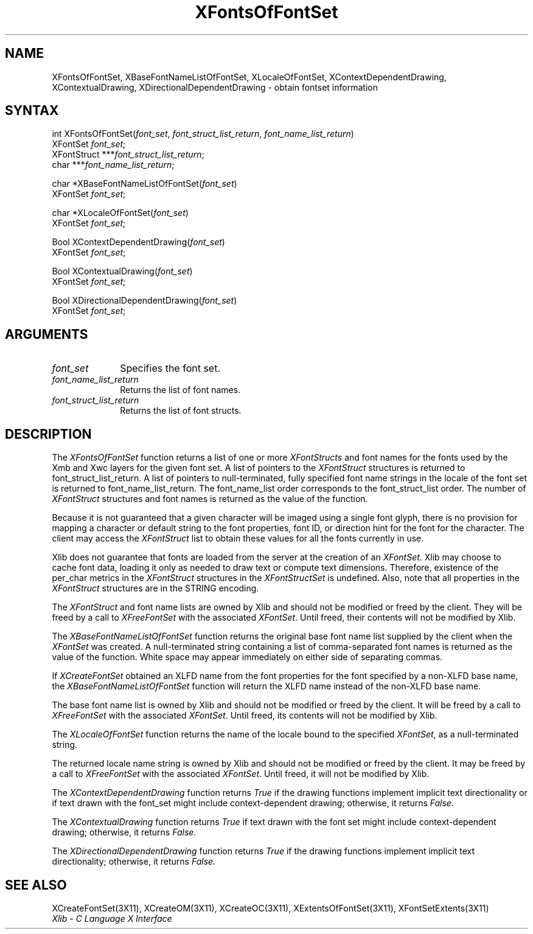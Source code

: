 .\" Copyright \(co 1985, 1986, 1987, 1988, 1989, 1990, 1991, 1994, 1996 X Consortium
.\"
.\" Permission is hereby granted, free of charge, to any person obtaining
.\" a copy of this software and associated documentation files (the
.\" "Software"), to deal in the Software without restriction, including
.\" without limitation the rights to use, copy, modify, merge, publish,
.\" distribute, sublicense, and/or sell copies of the Software, and to
.\" permit persons to whom the Software is furnished to do so, subject to
.\" the following conditions:
.\"
.\" The above copyright notice and this permission notice shall be included
.\" in all copies or substantial portions of the Software.
.\"
.\" THE SOFTWARE IS PROVIDED "AS IS", WITHOUT WARRANTY OF ANY KIND, EXPRESS
.\" OR IMPLIED, INCLUDING BUT NOT LIMITED TO THE WARRANTIES OF
.\" MERCHANTABILITY, FITNESS FOR A PARTICULAR PURPOSE AND NONINFRINGEMENT.
.\" IN NO EVENT SHALL THE X CONSORTIUM BE LIABLE FOR ANY CLAIM, DAMAGES OR
.\" OTHER LIABILITY, WHETHER IN AN ACTION OF CONTRACT, TORT OR OTHERWISE,
.\" ARISING FROM, OUT OF OR IN CONNECTION WITH THE SOFTWARE OR THE USE OR
.\" OTHER DEALINGS IN THE SOFTWARE.
.\"
.\" Except as contained in this notice, the name of the X Consortium shall
.\" not be used in advertising or otherwise to promote the sale, use or
.\" other dealings in this Software without prior written authorization
.\" from the X Consortium.
.\"
.\" Copyright \(co 1985, 1986, 1987, 1988, 1989, 1990, 1991 by
.\" Digital Equipment Corporation
.\"
.\" Portions Copyright \(co 1990, 1991 by
.\" Tektronix, Inc.
.\"
.\" Permission to use, copy, modify and distribute this documentation for
.\" any purpose and without fee is hereby granted, provided that the above
.\" copyright notice appears in all copies and that both that copyright notice
.\" and this permission notice appear in all copies, and that the names of
.\" Digital and Tektronix not be used in in advertising or publicity pertaining
.\" to this documentation without specific, written prior permission.
.\" Digital and Tektronix makes no representations about the suitability
.\" of this documentation for any purpose.
.\" It is provided ``as is'' without express or implied warranty.
.\" 
.ds xT X Toolkit Intrinsics \- C Language Interface
.ds xW Athena X Widgets \- C Language X Toolkit Interface
.ds xL Xlib \- C Language X Interface
.ds xC Inter-Client Communication Conventions Manual
.na
.de Ds
.nf
.\\$1D \\$2 \\$1
.ft 1
.\".ps \\n(PS
.\".if \\n(VS>=40 .vs \\n(VSu
.\".if \\n(VS<=39 .vs \\n(VSp
..
.de De
.ce 0
.if \\n(BD .DF
.nr BD 0
.in \\n(OIu
.if \\n(TM .ls 2
.sp \\n(DDu
.fi
..
.de FD
.LP
.KS
.TA .5i 3i
.ta .5i 3i
.nf
..
.de FN
.fi
.KE
.LP
..
.de IN		\" send an index entry to the stderr
..
.de C{
.KS
.nf
.D
.\"
.\"	choose appropriate monospace font
.\"	the imagen conditional, 480,
.\"	may be changed to L if LB is too
.\"	heavy for your eyes...
.\"
.ie "\\*(.T"480" .ft L
.el .ie "\\*(.T"300" .ft L
.el .ie "\\*(.T"202" .ft PO
.el .ie "\\*(.T"aps" .ft CW
.el .ft R
.ps \\n(PS
.ie \\n(VS>40 .vs \\n(VSu
.el .vs \\n(VSp
..
.de C}
.DE
.R
..
.de Pn
.ie t \\$1\fB\^\\$2\^\fR\\$3
.el \\$1\fI\^\\$2\^\fP\\$3
..
.de ZN
.ie t \fB\^\\$1\^\fR\\$2
.el \fI\^\\$1\^\fP\\$2
..
.de hN
.ie t <\fB\\$1\fR>\\$2
.el <\fI\\$1\fP>\\$2
..
.de NT
.ne 7
.ds NO Note
.if \\n(.$>$1 .if !'\\$2'C' .ds NO \\$2
.if \\n(.$ .if !'\\$1'C' .ds NO \\$1
.ie n .sp
.el .sp 10p
.TB
.ce
\\*(NO
.ie n .sp
.el .sp 5p
.if '\\$1'C' .ce 99
.if '\\$2'C' .ce 99
.in +5n
.ll -5n
.R
..
.		\" Note End -- doug kraft 3/85
.de NE
.ce 0
.in -5n
.ll +5n
.ie n .sp
.el .sp 10p
..
.ny0
.TH XFontsOfFontSet 3X11 "Release 6.4" "X Version 11" "XLIB FUNCTIONS"
.SH NAME
XFontsOfFontSet, XBaseFontNameListOfFontSet, XLocaleOfFontSet, XContextDependentDrawing, XContextualDrawing, XDirectionalDependentDrawing \- obtain fontset information
.SH SYNTAX
int XFontsOfFontSet\^(\^\fIfont_set\fP\^, \fIfont_struct_list_return\fP\^, \fIfont_name_list_return\fP\^)
.br
       XFontSet \fIfont_set\fP\^;
.br
       XFontStruct ***\fIfont_struct_list_return\fP\^;
.br
       char ***\fIfont_name_list_return\fP\^;
.LP
char *XBaseFontNameListOfFontSet\^(\^\fIfont_set\fP\^)
.br
      XFontSet \fIfont_set\fP\^;
.LP
char *XLocaleOfFontSet\^(\^\fIfont_set\fP\^)
.br
      XFontSet \fIfont_set\fP\^;
.LP
Bool XContextDependentDrawing\^(\^\fIfont_set\fP\^)
.br
      XFontSet \fIfont_set\fP\^;
.LP
Bool XContextualDrawing\^(\^\fIfont_set\fP\^)
.br
      XFontSet \fIfont_set\fP\^;
.LP
Bool XDirectionalDependentDrawing\^(\^\fIfont_set\fP\^)
.br
      XFontSet \fIfont_set\fP\^;
.SH ARGUMENTS
.IP \fIfont_set\fP 1i
Specifies the font set.
.IP \fIfont_name_list_return\fP 1i
Returns the list of font names.
.IP \fIfont_struct_list_return\fP 1i
Returns the list of font structs.
.SH DESCRIPTION
The
.ZN XFontsOfFontSet
function returns a list of one or more 
.ZN XFontStructs
and font names for the fonts used by the Xmb and Xwc layers
for the given font set.
A list of pointers to the
.ZN XFontStruct
structures is returned to font_struct_list_return.
A list of pointers to null-terminated, fully specified font name strings
in the locale of the font set is returned to font_name_list_return.
The font_name_list order corresponds to the font_struct_list order.
The number of
.ZN XFontStruct
structures and font names is returned as the value of the function.
.LP
Because it is not guaranteed that a given character will be imaged using a
single font glyph,
there is no provision for mapping a character or default string 
to the font properties, font ID, or direction hint for the font 
for the character.
The client may access the 
.ZN XFontStruct
list to obtain these values for all the fonts currently in use.
.LP
Xlib does not guarantee that fonts are loaded from the server
at the creation of an 
.ZN XFontSet .
Xlib may choose to cache font data, loading it only as needed to draw text 
or compute text dimensions.
Therefore, existence of the per_char metrics in the 
.ZN XFontStruct
structures in the
.ZN XFontStructSet
is undefined.
Also, note that all properties in the 
.ZN XFontStruct
structures are in the STRING encoding.
.LP
The 
.ZN XFontStruct
and font name lists are owned by Xlib 
and should not be modified or freed by the client.
They will be freed by a call to
.ZN XFreeFontSet
with the associated
.ZN XFontSet .
Until freed, their contents will not be modified by Xlib.
.LP
The
.ZN XBaseFontNameListOfFontSet
function returns the original base font name list supplied
by the client when the 
.ZN XFontSet
was created.
A null-terminated string containing a list of
comma-separated font names is returned
as the value of the function.
White space may appear immediately on either side of separating commas.
.LP
If 
.ZN XCreateFontSet
obtained an XLFD name from the font properties for the font specified
by a non-XLFD base name, the
.ZN XBaseFontNameListOfFontSet
function will return the XLFD name instead of the non-XLFD base name.
.LP
The base font name list is owned by Xlib and should not be modified or
freed by the client.
It will be freed by a call to 
.ZN XFreeFontSet
with the associated 
.ZN XFontSet .
Until freed, its contents will not be modified by Xlib.
.LP
The
.ZN XLocaleOfFontSet
function
returns the name of the locale bound to the specified
.ZN XFontSet ,
as a null-terminated string.
.LP
The returned locale name string is owned by Xlib
and should not be modified or freed by the client.
It may be freed by a call to
.ZN XFreeFontSet
with the associated 
.ZN XFontSet .
Until freed, it will not be modified by Xlib.
.LP
The
.ZN XContextDependentDrawing
function returns
.ZN True
if the drawing functions implement implicit text directionality or
if text drawn with the font_set might include context-dependent drawing;
otherwise, it returns
.ZN False .
.LP
The
.ZN XContextualDrawing
function returns
.ZN True
if text drawn with the font set might include context-dependent drawing;
otherwise, it returns
.ZN False .
.LP
The
.ZN XDirectionalDependentDrawing
function returns
.ZN True
if the drawing functions implement implicit text directionality;
otherwise, it returns
.ZN False .
.SH "SEE ALSO"
XCreateFontSet(3X11),
XCreateOM(3X11),
XCreateOC(3X11),
XExtentsOfFontSet(3X11),
XFontSetExtents(3X11)
.br
\fI\*(xL\fP
